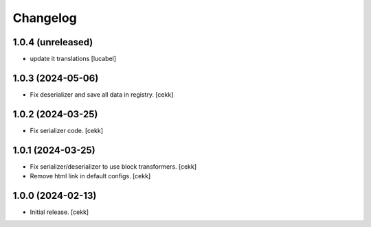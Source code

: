 Changelog
=========


1.0.4 (unreleased)
------------------

- update it translations
  [lucabel]


1.0.3 (2024-05-06)
------------------

- Fix deserializer and save all data in registry.
  [cekk]


1.0.2 (2024-03-25)
------------------

- Fix serializer code.
  [cekk]


1.0.1 (2024-03-25)
------------------

- Fix serializer/deserializer to use block transformers.
  [cekk]
- Remove html link in default configs.
  [cekk]

1.0.0 (2024-02-13)
------------------

- Initial release.
  [cekk]
